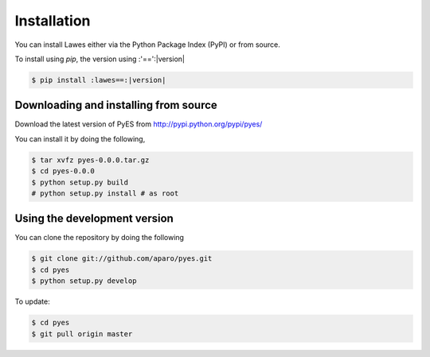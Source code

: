 .. _installation:

Installation
============

You can install Lawes either via the Python Package Index (PyPI)
or from source.

To install using `pip`, the version using :'==':|version|

.. code-block:: sh

    $ pip install :lawes==:|version|

.. _installing-from-source:

Downloading and installing from source
--------------------------------------

Download the latest version of PyES from
http://pypi.python.org/pypi/pyes/

You can install it by doing the following,

.. code-block:: sh

    $ tar xvfz pyes-0.0.0.tar.gz
    $ cd pyes-0.0.0
    $ python setup.py build
    # python setup.py install # as root

.. _pyes-installing-from-git:

Using the development version
-----------------------------

You can clone the repository by doing the following

.. code-block:: sh

    $ git clone git://github.com/aparo/pyes.git
    $ cd pyes
    $ python setup.py develop

To update:

.. code-block:: sh

    $ cd pyes
    $ git pull origin master
